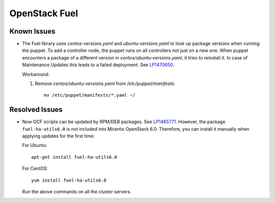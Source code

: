 .. _updates-fuel-rn:

OpenStack Fuel
--------------

Known Issues
++++++++++++

* The Fuel library uses `centos-versions.yaml` and
  `ubuntu-versions.yaml` to look up package versions when running the
  puppet. To add a controller node, the puppet runs on all controllers
  not just on a new one. When puppet encounters a package of a
  different version in `centos/ubuntu-versions.yaml`, it tries to
  reinstall it. In case of Maintenance Updates this leads to a failed
  deployment. See `LP1470650`_.

  Workaround:

  #. Remove `centos/ubuntu-versions.yaml` from `/etc/puppet/manifests`::

       mv /etc/puppet/manifests/*.yaml ~/

Resolved Issues
+++++++++++++++

* Now OCF scripts can be updated by RPM/DEB packages. See `LP1465771`_.
  However, the package ``fuel-ha-utils6.0`` is not included into
  Mirantis OpenStack 6.0. Therefore, you can install it manually when
  applying updates for the first time:

  For Ubuntu::

   apt-get install fuel-ha-utils6.0

  For CentOS::

   yum install fuel-ha-utils6.0

  Run the above commands on all the cluster servers.

.. _`LP1470650`: https://bugs.launchpad.net/fuel/+bug/1470650
.. _`LP1465771`: https://bugs.launchpad.net/fuel/+bug/1465771
